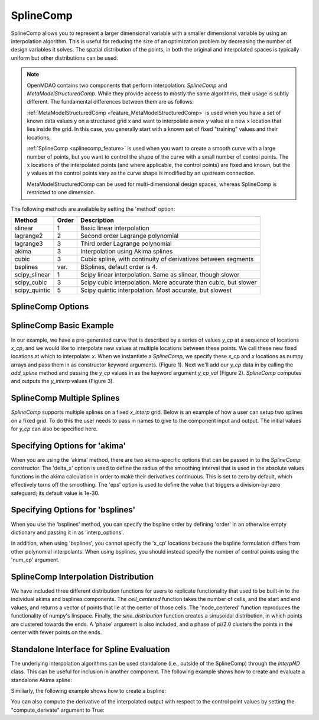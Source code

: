 .. index:: SplineComp Example

.. _splinecomp_feature:

***************
SplineComp
***************

SplineComp allows you to represent a larger dimensional variable with a smaller dimensional variable by
using an interpolation algorithm. This is useful for reducing the size of an optimization problem by
decreasing the number of design variables it solves. The spatial distribution of the points, in both
the original and interpolated spaces is typically uniform but other distributions can be used.

.. note::

    OpenMDAO contains two components that perform interpolation: `SplineComp` and `MetaModelStructuredComp`.
    While they provide access to mostly the same algorithms, their usage is subtly different.
    The fundamental differences between them are as follows:

    :ref:`MetaModelStructuredComp <feature_MetaModelStructuredComp>` is used when you have a set of known data values y on a structured grid x and
    want to interpolate a new y value at a new x location that lies inside the grid. In this case, you
    generally start with a known set of fixed "training" values and their locations.

    :ref:`SplineComp <splinecomp_feature>` is used when you want to create a smooth curve with a large number of points, but you
    want to control the shape of the curve with a small number of control points. The x locations of
    the interpolated points (and where applicable, the control points) are fixed and known, but the
    y values at the control points vary as the curve shape is modified by an upstream connection.

    MetaModelStructuredComp can be used for multi-dimensional design spaces, whereas SplineComp is
    restricted to one dimension.


The following methods are available by setting the 'method' option:

+---------------+--------+------------------------------------------------------------------+
| Method        | Order  | Description                                                      |
+===============+========+==================================================================+
| slinear       | 1      | Basic linear interpolation                                       |
+---------------+--------+------------------------------------------------------------------+
| lagrange2     | 2      | Second order Lagrange polynomial                                 |
+---------------+--------+------------------------------------------------------------------+
| lagrange3     | 3      | Third order Lagrange polynomial                                  |
+---------------+--------+------------------------------------------------------------------+
| akima         | 3      | Interpolation using Akima splines                                |
+---------------+--------+------------------------------------------------------------------+
| cubic         | 3      | Cubic spline, with continuity of derivatives between segments    |
+---------------+--------+------------------------------------------------------------------+
| bsplines      | var.   | BSplines, default order is 4.                                    |
+---------------+--------+------------------------------------------------------------------+
| scipy_slinear | 1      | Scipy linear interpolation. Same as slinear, though slower       |
+---------------+--------+------------------------------------------------------------------+
| scipy_cubic   | 3      | Scipy cubic interpolation. More accurate than cubic, but slower  |
+---------------+--------+------------------------------------------------------------------+
| scipy_quintic | 5      | Scipy quintic interpolation. Most accurate, but slowest          |
+---------------+--------+------------------------------------------------------------------+


SplineComp Options
-------------------

.. embed-options::
    openmdao.components.spline_comp
    SplineComp
    options


SplineComp Basic Example
-------------------------

In our example, we have a pre-generated curve that is described by a series of values `y_cp` at a
sequence of locations `x_cp`, and we would like to interpolate new values at multiple locations
between these points. We call these new fixed locations at which to interpolate: `x`. When we
instantiate a `SplineComp`, we specify these `x_cp` and `x` locations as numpy arrays and pass
them in as constructor keyword arguments. (Figure 1). Next we'll add our `y_cp` data in by
calling the `add_spline` method and passing the `y_cp` values in as the keyword argument `y_cp_val` (Figure 2).
`SplineComp` computes and outputs the `y_interp` values (Figure 3).

.. image:: images/figure_1.png
  :width: 900

.. image:: images/figure_2.png
  :width: 900

.. image:: images/figure_3.png
  :width: 900

.. image:: images/figure_4.png
  :width: 900

.. embed-code::
    openmdao.components.tests.test_spline_comp.SplineCompFeatureTestCase.test_basic_example
    :layout: code


SplineComp Multiple Splines
---------------------------

`SplineComp` supports multiple splines on a fixed `x_interp` grid. Below is an example of how a user can
setup two splines on a fixed grid. To do this the user needs to pass in names to give to the component
input and output. The initial values for `y_cp` can also be specified here.

.. embed-code::
    openmdao.components.tests.test_spline_comp.SplineCompFeatureTestCase.test_multi_splines
    :layout: code


Specifying Options for 'akima'
------------------------------

When you are using the 'akima' method, there are two akima-specific options that can be passed in to the
`SplineComp` constructor.  The 'delta_x' option is used to define the radius of the smoothing interval
that is used in the absolute values functions in the akima calculation in order to make their
derivatives continuous.  This is set to zero by default, which effectively turns off the smoothing.
The 'eps' option is used to define the value that triggers a division-by-zero
safeguard; its default value is 1e-30.


.. embed-code::
    openmdao.components.tests.test_spline_comp.SplineCompFeatureTestCase.test_akima_options
    :layout: code


Specifying Options for 'bsplines'
---------------------------------

When you use the 'bsplines' method, you can specify the bspline order by defining 'order' in an
otherwise empty dictionary and passing it in as 'interp_options'.

In addition, when using 'bsplines', you cannot specify the 'x_cp' locations because the bspline
formulation differs from other polynomial interpolants. When using bsplines, you should instead
specify the number of control points using the 'num_cp' argument.

.. embed-code::
    openmdao.components.tests.test_spline_comp.SplineCompFeatureTestCase.test_bspline_options
    :layout: code


SplineComp Interpolation Distribution
-------------------------------------

We have included three different distribution functions for users to replicate functionality that used to
be built-in to the individual akima and bsplines components. The `cell_centered` function takes the number
of cells, and the start and end values, and returns a vector of points that lie at the center of those
cells. The 'node_centered' function reproduces the functionality of numpy's linspace.  Finally, the
`sine_distribution` function creates a sinusoidal distribution, in which points are clustered towards the
ends. A 'phase' argument is also included, and a phase of pi/2.0 clusters the points in the center with
fewer points on the ends.

.. embed-code::
    openmdao.components.tests.test_spline_comp.SplineCompFeatureTestCase.test_spline_distribution_example
    :layout: code


Standalone Interface for Spline Evaluation
------------------------------------------

The underlying interpolation algorithms can be used standalone (i.e., outside of the SplineComp) through the
`InterpND` class. This can be useful for inclusion in another component. The following example shows how to
create and evaluate a standalone Akima spline:


.. embed-code::
    openmdao.components.interp_util.tests.test_interp_nd.InterpNDStandaloneFeatureTestcase.test_interp_spline_akima
    :layout: code

Similiarly, the following example shows how to create a bspline:

.. embed-code::
    openmdao.components.interp_util.tests.test_interp_nd.InterpNDStandaloneFeatureTestcase.test_interp_spline_bsplines
    :layout: code

You can also compute the derivative of the interpolated output with respect to the control point values by setting
the "compute_derivate" argument to True:

.. embed-code::
    openmdao.components.interp_util.tests.test_interp_nd.InterpNDStandaloneFeatureTestcase.test_interp_spline_akima_derivs
    :layout: code